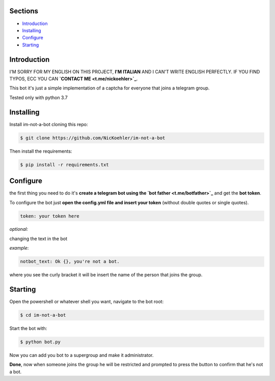.. image:: https://github.com/NicKoehler/im-not-a-bot/blob/master/logo/im-not-a-bot.png?raw=true
   :align: center
   :alt: im-not-a-bot Logo

Sections
=================

- `Introduction`_

- `Installing`_

- `Configure`_

- `Starting`_

Introduction
============

I'M SORRY FOR MY ENGLISH ON THIS PROJECT, **I'M ITALIAN** AND I CAN'T WRITE ENGLISH PERFECTLY.
IF YOU FIND TYPOS, ECC YOU CAN **`CONTACT ME <t.me/nickoehler>`_**.

This bot it's just a simple implementation of
a captcha for everyone that joins a telegram group.

Tested only with python 3.7

Installing
==========

Install im-not-a-bot cloning this repo:

.. code:: shell

    $ git clone https://github.com/NicKoehler/im-not-a-bot

Then install the requirements:

.. code:: shell

    $ pip install -r requirements.txt

Configure
==========

the first thing you need to do it's **create a telegram bot using the `bot father <t.me/botfather>`_** and get the **bot token**.

To configure the bot just **open the config.yml file
and insert your token** (without double quotes or single quotes).

.. code:: yml

    token: your token here

*optional:*

changing the text in the bot

*example*:

.. code:: yml

    notbot_text: Ok {}, you're not a bot.

where you see the curly bracket it will be insert the name of the person that joins the group.

Starting
==========

Open the powershell or whatever shell you want,
navigate to the bot root:

.. code:: shell

    $ cd im-not-a-bot

Start the bot with:

.. code:: shell

    $ python bot.py

Now you can add you bot to a supergroup and make it administrator.

**Done**, now when someone joins the group he will be restricted and prompted to press the button to confirm that he's not a bot.